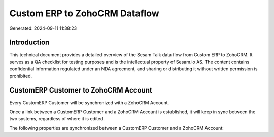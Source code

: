 ==============================
Custom ERP to ZohoCRM Dataflow
==============================

Generated: 2024-09-11 11:38:23

Introduction
------------

This technical document provides a detailed overview of the Sesam Talk data flow from Custom ERP to ZohoCRM. It serves as a QA checklist for testing purposes and is the intellectual property of Sesam.io AS. The content contains confidential information regulated under an NDA agreement, and sharing or distributing it without written permission is prohibited.

CustomERP Customer to ZohoCRM Account
-------------------------------------
Every CustomERP Customer will be synchronized with a ZohoCRM Account.

Once a link between a CustomERP Customer and a ZohoCRM Account is established, it will keep in sync between the two systems, regardless of where it is edited.

The following properties are synchronized between a CustomERP Customer and a ZohoCRM Account:

.. list-table::
   :header-rows: 1

   * - CustomERP Customer Property
     - ZohoCRM Account Property
     - ZohoCRM Data Type

